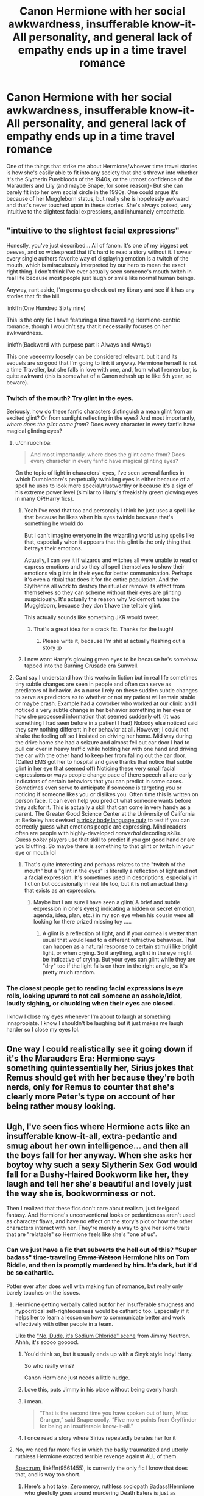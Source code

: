 #+TITLE: Canon Hermione with her social awkwardness, insufferable know-it-All personality, and general lack of empathy ends up in a time travel romance

* Canon Hermione with her social awkwardness, insufferable know-it-All personality, and general lack of empathy ends up in a time travel romance
:PROPERTIES:
:Author: Redhotlipstik
:Score: 174
:DateUnix: 1572303139.0
:DateShort: 2019-Oct-29
:FlairText: Request
:END:
One of the things that strike me about Hermione/whoever time travel stories is how she's easily able to fit into any society that she's thrown into whether it's the Slytherin Purebloods of the 1940s, or the utmost confidence of the Marauders and Lily (and maybe Snape, for some reason)- But she can barely fit into her own social circle in the 1990s. One could argue it's because of her Muggleborn status, but really she is hopelessly awkward and that's never touched upon in these stories. She's always poised, very intuitive to the slightest facial expressions, and inhumanely empathetic.


** "intuitive to the slightest facial expressions"

Honestly, you've just described... All of fanon. It's one of my biggest pet peeves, and so widespread that it's hard to read a story without it. I swear every single authors favorite way of displaying emotion is a twitch of the mouth, which is miraculously interpreted by our hero to mean the exact right thing. I don't think I've ever actually seen someone's mouth twitch in real life because most people just laugh or smile like normal human beings.

Anyway, rant aside, I'm gonna go check out my library and see if it has any stories that fit the bill.

linkffn(One Hundred Sixty nine)

This is the only fic I have featuring a time travelling Hermione-centric romance, though I wouldn't say that it necessarily focuses on her awkwardness.

linkffn(Backward with purpose part I: Always and Always)

This one veeeerrry loosely can be considered relevant, but it and its sequels are so good that I'm going to link it anyway. Hermione herself is not a time Traveller, but she falls in love with one, and, from what I remember, is quite awkward (this is somewhat of a Canon rehash up to like 5th year, so beware).
:PROPERTIES:
:Author: TheDaniac
:Score: 53
:DateUnix: 1572322268.0
:DateShort: 2019-Oct-29
:END:

*** Twitch of the mouth? Try glint in the eyes.

Seriously, how do these fanfic characters distinguish a mean glint from an excited glint? Or from sunlight reflecting in the eyes? And most importantly, /where does the glint come from/? Does every character in every fanfic have magical glinting eyes?
:PROPERTIES:
:Author: how_to_choose_a_name
:Score: 31
:DateUnix: 1572348876.0
:DateShort: 2019-Oct-29
:END:

**** u/chiruochiba:
#+begin_quote
  And most importantly, where does the glint come from? Does every character in every fanfic have magical glinting eyes?
#+end_quote

On the topic of light in characters' eyes, I've seen several fanfics in which Dumbledore's perpetually twinkling eyes is either because of a spell he uses to look more special/trustworthy or because it's a sign of his extreme power level (similar to Harry's freakishly green glowing eyes in many OP!Harry fics).
:PROPERTIES:
:Author: chiruochiba
:Score: 16
:DateUnix: 1572372220.0
:DateShort: 2019-Oct-29
:END:

***** Yeah I've read that too and personally I think he just uses a spell like that because he likes when his eyes twinkle because that's something he would do

But I can't imagine everyone in the wizarding world using spells like that, especially when it appears that this glint is the only thing that betrays their emotions.

Actually, I can see it if wizards and witches all were unable to read or express emotions and so they all spell themselves to show their emotions via glints in their eyes for better communication. Perhaps it's even a ritual that does it for the entire population. And the Slytherins all work to destroy the ritual or remove its effect from themselves so they can scheme without their eyes are glinting suspiciously. It's actually the reason why Voldemort hates the Muggleborn, because they don't have the telltale glint.

This actually sounds like something JKR would tweet.
:PROPERTIES:
:Author: how_to_choose_a_name
:Score: 11
:DateUnix: 1572373251.0
:DateShort: 2019-Oct-29
:END:

****** That's a great idea for a crack fic. Thanks for the laugh!
:PROPERTIES:
:Author: chiruochiba
:Score: 4
:DateUnix: 1572377366.0
:DateShort: 2019-Oct-29
:END:

******* Please write it, because I'm shit at actually fleshing out a story :p
:PROPERTIES:
:Author: how_to_choose_a_name
:Score: 2
:DateUnix: 1572378763.0
:DateShort: 2019-Oct-29
:END:


***** I now want Harry's glowing green eyes to be because he's somehow tapped into the Burning Crusade era Sunwell.
:PROPERTIES:
:Author: Raesong
:Score: 5
:DateUnix: 1572377105.0
:DateShort: 2019-Oct-29
:END:


**** Cant say I understand how this works in fiction but in real life sometimes tiny subtle changes are seen in people and often can serve as predictors of behavior. As a nurse I rely on these sudden subtle changes to serve as predictors as to whether or not my patient will remain stable or maybe crash. Example had a coworker who worked at our clinic and I noticed a very subtle change in her behavior something in her eyes or how she processed information that seemed suddenly off. (It was something I had seen before in a patient I had) Nobody else noticed said they saw nothing different in her behavior at all. However; I could not shake the feeling off so I insisted on driving her home. Mid way during the drive home she had a seizure and almost fell out car door I had to pull car over in heavy traffic while holding her with one hand and driving the car with the other hand to keep her from falling out the car door. (Called EMS got her to hospital and gave thanks that notice that subtle glint in her eye that seemed off) Noticing these very small facial expressions or ways people change pace of there speech all are early indicators of certain behaviors that you can predict in some cases. Sometimes even serve to anticipate if someone is targeting you or noticing if someone likes you or dislikes you. Often time this is written on person face. It can even help you predict what someone wants before they ask for it. This is actually a skill that can come in very handy as a parent. The Greater Good Science Center at the University of California at Berkeley has devised [[http://greatergood.berkeley.edu/ei_quiz/][a tricky body language quiz]] to test if you can correctly guess what emotions people are expressing. Mind readers often are people with highly-developed /nonverbal/ decoding /skills./ Guess /poker/ players use that skill to predict if you got good hand or are you bluffing. So maybe there is something to that glint or twitch in your eye or mouth lol
:PROPERTIES:
:Author: wishcoulddomore
:Score: 5
:DateUnix: 1572537115.0
:DateShort: 2019-Oct-31
:END:

***** That's quite interesting and perhaps relates to the "twitch of the mouth" but a "glint in the eyes" is literally a reflection of light and not a facial expression. It's sometimes used in descriptions, especially in fiction but occasionally in real life too, but it is not an actual thing that exists as an expression.
:PROPERTIES:
:Author: how_to_choose_a_name
:Score: 1
:DateUnix: 1572537993.0
:DateShort: 2019-Oct-31
:END:

****** Maybe but I am sure I have seen a glint( A brief and subtle expression in one's eye(s) indicating a hidden or secret emotion, agenda, idea, plan, etc.) in my son eye when his cousin were all looking for there prized missing toy .....
:PROPERTIES:
:Author: wishcoulddomore
:Score: 1
:DateUnix: 1572550182.0
:DateShort: 2019-Oct-31
:END:

******* A glint is a reflection of light, and if your cornea is wetter than usual that would lead to a different refractive behaviour. That can happen as a natural response to certain stimuli like bright light, or when crying. So if anything, a glint in the eye might be indicative of crying. But your eyes can glint while they are "dry" too if the light falls on them in the right angle, so it's pretty much random.
:PROPERTIES:
:Author: how_to_choose_a_name
:Score: 2
:DateUnix: 1572553709.0
:DateShort: 2019-Oct-31
:END:


*** The closest people get to reading facial expressions is eye rolls, looking upward to not call someone an asshole/idiot, loudly sighing, or chuckling when their eyes are closed.

I know I close my eyes whenever I'm about to laugh at something innapropiate. I know I shouldn't be laughing but it just makes me laugh harder so I close my eyes lol.
:PROPERTIES:
:Author: HalpMe100
:Score: 10
:DateUnix: 1572346242.0
:DateShort: 2019-Oct-29
:END:


** One way I could realistically see it going down if it's the Marauders Era: Hermione says something quintessentially her, Sirius jokes that Remus should get with her because they're both nerds, only for Remus to counter that she's clearly more Peter's type on account of her being rather mousy looking.
:PROPERTIES:
:Author: Raesong
:Score: 27
:DateUnix: 1572328309.0
:DateShort: 2019-Oct-29
:END:


** Ugh, I've seen fics where Hermione acts like an insufferable know-it-all, extra-pedantic and smug about her own intelligence... and then all the boys fall for her anyway. When she asks her boytoy why such a sexy Slytherin Sex God would fall for a Bushy-Haired Bookworm like her, they laugh and tell her she's beautiful and lovely just the way she is, bookworminess or not.

Then I realized that these fics don't care about realism, just feelgood fantasy. And Hermione's unconventional looks or pedanticness aren't used as character flaws, and have no effect on the story's plot or how the other characters interact with her. They're merely a way to give her some traits that are "relatable" so Hermione feels like she's "one of us".
:PROPERTIES:
:Author: 4ecks
:Score: 111
:DateUnix: 1572306687.0
:DateShort: 2019-Oct-29
:END:

*** Can we just have a fic that subverts the hell out of this? "Super badass" time-traveling +Emma Watson+ Hermione hits on Tom Riddle, and then is promptly murdered by him. It's dark, but it'd be so cathartic.

Potter ever after does well with making fun of romance, but really only barely touches on the issues.
:PROPERTIES:
:Score: 84
:DateUnix: 1572307273.0
:DateShort: 2019-Oct-29
:END:

**** Hermione getting verbally called out for her insufferable smugness and hypocritical self-righteousness would be cathartic too. Especially if it helps her to learn a lesson on how to communicate better and work effectively with other people in a team.

Like the [[https://www.youtube.com/watch?v=XjIZ1IGEJNo]["No, Dude, it's Sodium Chloride" scene]] from Jimmy Neutron. Ahhh, it's soooo gooood.
:PROPERTIES:
:Author: 4ecks
:Score: 56
:DateUnix: 1572307753.0
:DateShort: 2019-Oct-29
:END:

***** You'd think so, but it usually ends up with a Sinyk style Indy! Harry.

So who really wins?

Canon Hermione just needs a little nudge.
:PROPERTIES:
:Score: 26
:DateUnix: 1572308162.0
:DateShort: 2019-Oct-29
:END:


***** Love this, puts Jimmy in his place without being overly harsh.
:PROPERTIES:
:Author: YOB1997
:Score: 5
:DateUnix: 1572357430.0
:DateShort: 2019-Oct-29
:END:


***** i mean.

#+begin_quote
  “That is the second time you have spoken out of turn, Miss Granger,” said Snape coolly. “Five more points from Gryffindor for being an insufferable know-it-all.”
#+end_quote
:PROPERTIES:
:Author: j3llyf1shh
:Score: 5
:DateUnix: 1572402753.0
:DateShort: 2019-Oct-30
:END:


***** I once read a story where Sirius repeatedly berates her for it
:PROPERTIES:
:Author: The379thHero
:Score: 2
:DateUnix: 1572358379.0
:DateShort: 2019-Oct-29
:END:


**** No, we need far more fics in which the badly traumatized and utterly ruthless Hermione exacted terrible revenge against ALL of them.

[[https://www.fanfiction.net/s/9561455/1/Spectrum][Spectrum]], linkffn(9561455), is currently the only fic I know that does that, and is way too short.
:PROPERTIES:
:Author: InquisitorCOC
:Score: 9
:DateUnix: 1572312182.0
:DateShort: 2019-Oct-29
:END:

***** Here's a hot take: Zero mercy, ruthless sociopath Badass!Hermione who gleefully goes around murdering Death Eaters is just as ridiculous as the social butterfly Ultrafemme!Hermione who turns Death Eaters to the good side with the mystical properties of her vagina.

They're two sides of the same fanon coin.
:PROPERTIES:
:Author: 4ecks
:Score: 76
:DateUnix: 1572312806.0
:DateShort: 2019-Oct-29
:END:

****** I laughed at the second half of the sentence. But sadly it is all-too-common.
:PROPERTIES:
:Score: 17
:DateUnix: 1572313130.0
:DateShort: 2019-Oct-29
:END:


****** Not after she had lost everyone and seen far more atrocities than in canon
:PROPERTIES:
:Author: InquisitorCOC
:Score: 0
:DateUnix: 1572313209.0
:DateShort: 2019-Oct-29
:END:

******* You could make the same case of Ultrafemme!Hermione who discovers that her magic comes from a squib lineage ([[http://www.accio-quote.org/articles/2007/0730-bloomsbury-chat.html][JKR confirmed that muggleborn magic is inherited by distant magical ancestry]]), and then she's given a formal introduction to the top ranks of wizarding society and becomes the girl version of Lord Hadrian Peverell.

Canon can be massaged the same way to get that result, just as you can for Badass!Hermione. Her Yule Ball appearance caught Draco's attention.

#+begin_quote
  But she didn't look like Hermione at all. She had done something with her hair; it was no longer bushy, but sleek and shiny, and twisted up into an elegant knot at the back of her head. She was wearing robes made of a floaty, periwinkle-blue material, and she was holding herself differently, somehow---or maybe it was merely the absence of the twenty or so books she usually had slung over her back.

  Parvati was gazing at Hermione in unflattering disbelief. She wasn't the only one, either; when the doors to the Great Hall opened, Krum's fan club from the library stalked past, throwing Hermione looks of deepest loathing. Pansy Parkinson gaped at her as she walked by with Malfoy, and even he didn't seem to be able to find an insult to throw at her.
#+end_quote
:PROPERTIES:
:Author: 4ecks
:Score: 20
:DateUnix: 1572314409.0
:DateShort: 2019-Oct-29
:END:

******** In the illustrated version of GOF, there's a wonderful portrayal of the Yule Ball where Hermione looks wonderful, Draco is gaping at her and Pansy looks ghastly in pink

My only complaint is we don't see Ron in his dress robes
:PROPERTIES:
:Author: VerityPushpram
:Score: 16
:DateUnix: 1572335423.0
:DateShort: 2019-Oct-29
:END:

********* [[https://www.mugglenet.com/2019/10/jim-kay-works-wonders-with-the-illustrated-harry-potter-and-the-goblet-of-fire/][isn't that ron in the corner]]
:PROPERTIES:
:Author: j3llyf1shh
:Score: 3
:DateUnix: 1572359041.0
:DateShort: 2019-Oct-29
:END:

********** [[https://www.mugglenet.com/wp-content/uploads/2019/10/Harry_Potter_Goblet_Of_Fire_Illustrated_074-e1570989424553-1024x768.jpg][Isn't that Ron in the spot. Light.]]
:PROPERTIES:
:Author: ForwardDiscussion
:Score: 2
:DateUnix: 1572361023.0
:DateShort: 2019-Oct-29
:END:

*********** Losing his religion?

I originally thought that but I think it's one of the twins
:PROPERTIES:
:Author: VerityPushpram
:Score: 3
:DateUnix: 1572373711.0
:DateShort: 2019-Oct-29
:END:

************ Would one of the twins be standing next to Padma glaring balefully at Hermione and Krum?
:PROPERTIES:
:Author: ForwardDiscussion
:Score: 1
:DateUnix: 1572373808.0
:DateShort: 2019-Oct-29
:END:

************* Actually looking at it again, I do think it's Ron

His robes are frayed and he looks PISSED
:PROPERTIES:
:Author: VerityPushpram
:Score: 1
:DateUnix: 1572377197.0
:DateShort: 2019-Oct-29
:END:


***** The issue is that it should be a trio fic. Harry, Ron, and Hermione team up to get their terrible revenge. Just one ends up being poorly done.
:PROPERTIES:
:Score: 15
:DateUnix: 1572313097.0
:DateShort: 2019-Oct-29
:END:

****** linkffn([[https://www.fanfiction.net/s/13108396/1/]]) has Harry and Hermione go on a [[https://tvtropes.org/pmwiki/pmwiki.php/Main/RoaringRampageOfRevenge][Roaring Rampage of Revenge]] after Ron is murdered. They even have a dynamic going, which can be summarised as follows:

*Harry:* DIEDIEDIE! /AVADA-/

*Hermione:* [nonverbally Disarsms Harry] Not yet, Harry. We need to pump this scum for information first.
:PROPERTIES:
:Author: turbinicarpus
:Score: 2
:DateUnix: 1572347655.0
:DateShort: 2019-Oct-29
:END:

******* [[https://www.fanfiction.net/s/13108396/1/][*/For Lack of a Bezoar/*]] by [[https://www.fanfiction.net/u/10461539/BolshevikMuppet99][/BolshevikMuppet99/]]

#+begin_quote
  Canon Divergence from HBP. When Harry fails to save Ron's life in Slughorn's office, he and Hermione are thrust into a search for answers. But the path is thornier than either of them could have possibly imagined.
#+end_quote

^{/Site/:} ^{fanfiction.net} ^{*|*} ^{/Category/:} ^{Harry} ^{Potter} ^{*|*} ^{/Rated/:} ^{Fiction} ^{M} ^{*|*} ^{/Chapters/:} ^{5} ^{*|*} ^{/Words/:} ^{35,032} ^{*|*} ^{/Reviews/:} ^{95} ^{*|*} ^{/Favs/:} ^{332} ^{*|*} ^{/Follows/:} ^{176} ^{*|*} ^{/Updated/:} ^{11/16/2018} ^{*|*} ^{/Published/:} ^{10/31/2018} ^{*|*} ^{/Status/:} ^{Complete} ^{*|*} ^{/id/:} ^{13108396} ^{*|*} ^{/Language/:} ^{English} ^{*|*} ^{/Genre/:} ^{Angst/Mystery} ^{*|*} ^{/Characters/:} ^{Harry} ^{P.,} ^{Ron} ^{W.,} ^{Hermione} ^{G.,} ^{Draco} ^{M.} ^{*|*} ^{/Download/:} ^{[[http://www.ff2ebook.com/old/ffn-bot/index.php?id=13108396&source=ff&filetype=epub][EPUB]]} ^{or} ^{[[http://www.ff2ebook.com/old/ffn-bot/index.php?id=13108396&source=ff&filetype=mobi][MOBI]]}

--------------

*FanfictionBot*^{2.0.0-beta} | [[https://github.com/tusing/reddit-ffn-bot/wiki/Usage][Usage]]
:PROPERTIES:
:Author: FanfictionBot
:Score: 1
:DateUnix: 1572347670.0
:DateShort: 2019-Oct-29
:END:


****** u/Hellstrike:
#+begin_quote
  Just one ends up being poorly done.
#+end_quote

No, at least Harry and Hermione work perfectly well as ruthless, time-travelling serial killers. Ron grew up in a stable environment while Hermione clearly had issues in the early books and no problems with bending her morals for the results she wanted. And Harry grew up in a cupboard.
:PROPERTIES:
:Author: Hellstrike
:Score: -1
:DateUnix: 1572386485.0
:DateShort: 2019-Oct-30
:END:


***** [[https://www.fanfiction.net/s/9561455/1/][*/Spectrum/*]] by [[https://www.fanfiction.net/u/3510863/Consume][/Consume/]]

#+begin_quote
  When Hermione travels back in time and kills Tom Riddle, the destruction of evil becomes an addiction she can't sate. Follow Hermione as she extracts her revenge...slowly. ONE-SHOT Time-Travel. DARK! RATED-M. R&R.
#+end_quote

^{/Site/:} ^{fanfiction.net} ^{*|*} ^{/Category/:} ^{Harry} ^{Potter} ^{*|*} ^{/Rated/:} ^{Fiction} ^{M} ^{*|*} ^{/Chapters/:} ^{2} ^{*|*} ^{/Words/:} ^{3,019} ^{*|*} ^{/Reviews/:} ^{20} ^{*|*} ^{/Favs/:} ^{89} ^{*|*} ^{/Follows/:} ^{54} ^{*|*} ^{/Updated/:} ^{10/19/2013} ^{*|*} ^{/Published/:} ^{8/3/2013} ^{*|*} ^{/Status/:} ^{Complete} ^{*|*} ^{/id/:} ^{9561455} ^{*|*} ^{/Language/:} ^{English} ^{*|*} ^{/Genre/:} ^{Horror} ^{*|*} ^{/Characters/:} ^{Hermione} ^{G.} ^{*|*} ^{/Download/:} ^{[[http://www.ff2ebook.com/old/ffn-bot/index.php?id=9561455&source=ff&filetype=epub][EPUB]]} ^{or} ^{[[http://www.ff2ebook.com/old/ffn-bot/index.php?id=9561455&source=ff&filetype=mobi][MOBI]]}

--------------

*FanfictionBot*^{2.0.0-beta} | [[https://github.com/tusing/reddit-ffn-bot/wiki/Usage][Usage]]
:PROPERTIES:
:Author: FanfictionBot
:Score: 4
:DateUnix: 1572312197.0
:DateShort: 2019-Oct-29
:END:


*** Maybe because they're not necessarily flaws and that's very subjective?

Edit: Everyone once in a while I get downvoted, and I'm extremely proud of it. Because of how nonsensical the opposing view is.

Thanks for putting a smile on my face, guys. Keep raging about free literature that you read and nobody is making you. How dare they
:PROPERTIES:
:Author: RamblingNow
:Score: -11
:DateUnix: 1572326887.0
:DateShort: 2019-Oct-29
:END:

**** Yeah it's subjective but the reality is that most people do see them as flaws. And a Hermione that has all these attributes that are commonly seen as flaws and yet everyone loves her because of them or just somehow doesn't care at all about them is unrealistic wish fulfilment.
:PROPERTIES:
:Author: how_to_choose_a_name
:Score: 7
:DateUnix: 1572348343.0
:DateShort: 2019-Oct-29
:END:

***** To add onto this: If those character traits /don't/ count as flaws... then that version of Hermione has no flaws at all.

And if that's the case, what does that do to her character?

If Hermione's flaws, her traits of bossiness and self-righteousness, are portrayed in the story and treated by other characters as her being "motivated" and the "moral center", she basically becomes Emma Watson Movie Hermione. A bland, blank-slate character who remains static throughout the whole of the story. She's always strong, good, and competent, at the expense of having growth (and being the narrative equivalent of plain oatmeal), compared to Ron's arc of jealousy, doubt, and frustration, leading to his abandonment of the team, and his return to earn forgiveness when he realizes what he's done.

This kind of reminds me of an interview by Daisy Ridley, an actress in Star Wars, [[https://www.forbes.com/sites/erikkain/2018/03/10/star-wars-star-daisy-ridley-says-that-rey-has-no-weaknesses/#536a04f04418][who shares the same perspective of "flaws are subjective".]]

#+begin_quote
  *"I don't really believe in weaknesses in people,"* Ridley said. "Because I think you can't decide what's good and what's bad in a person because everything makes the whole and the whole is greater than the sum of the parts, as we know. I for sure think people can work on themselves, with things like anger and jealousy, maybe things like that, but that's workable, that's not something that's fixed that can't be changed."
#+end_quote

...How do you identify what you need to do to improve yourself and learn to be a better person, if you don't believe in weakness?
:PROPERTIES:
:Author: 4ecks
:Score: 6
:DateUnix: 1572352336.0
:DateShort: 2019-Oct-29
:END:

****** You don't need to improve yourself and learn to be a better person, as you put it. What a silly concept. That's not a requirement for anyone. The implication being you're a terrible person to begin with.

This is what happens when you don't think for yourself, you repeat the common wisdom and it's non-sense.

As for all that other critical theory you espoused above, I'm not even touching that. What a ridiculous way of looking at things.
:PROPERTIES:
:Author: RamblingNow
:Score: -1
:DateUnix: 1572364630.0
:DateShort: 2019-Oct-29
:END:

******* You can improve yourself without being a terrible person before. And what you're saying implies that either you are already perfect (unlikely) or you know that you could be better than you are and decide not to. Sure you can do that if you want to, but honestly that seems like a rather dull life to me.

And regardless of what you think is the right choice in real life, characters like that in fiction tend to be just not very interesting, at least as the main character. Either they are depicted as perfect from day one, which is supremely boring, or they don't learn from their mistakes, which makes the audience dislike them.
:PROPERTIES:
:Author: how_to_choose_a_name
:Score: 5
:DateUnix: 1572366657.0
:DateShort: 2019-Oct-29
:END:

******** All very subjective.
:PROPERTIES:
:Author: RamblingNow
:Score: -1
:DateUnix: 1572366784.0
:DateShort: 2019-Oct-29
:END:

********* You are of course allowed to like any story you want, including ridiculous wish fulfilment fics. And so is everyone else. And since there are people who write that drivel they at least probably like them too, so you're not even alone.

But that doesn't make it an interesting story to the average reader or a majority of readers or anything.

And this might be mean or intolerant or whatever but if you find stories that feature a perfect protagonist who never has to overcome any real obstacles /interesting/ then I just can't take your opinion on that matter seriously.
:PROPERTIES:
:Author: how_to_choose_a_name
:Score: 3
:DateUnix: 1572372469.0
:DateShort: 2019-Oct-29
:END:


***** The reality is you're pulling these statistics out of Narnia. I don't think your second sentence made any sense.
:PROPERTIES:
:Author: RamblingNow
:Score: -4
:DateUnix: 1572365257.0
:DateShort: 2019-Oct-29
:END:

****** Curious, I don't remember any statistics.

In any case, my statement was based on the observation of the people around me and people on the internet. It might be wrong, but I don't think so.

I'm fairly certain that my second sentence did make sense but then I was the one who wrote it so I'm probably biased in that regard.
:PROPERTIES:
:Author: how_to_choose_a_name
:Score: 3
:DateUnix: 1572372134.0
:DateShort: 2019-Oct-29
:END:


** This is the main reason why I have to filter out Hermione or Sakura as main characters from searches. There's nothing wrong with the characters themselves (okay, that was a lie, Sakura is mediocre), but the way they're often portrayed is so Mary Sue-ish the authors ought to be punished. It's infuriating to come across fic after fic where the prose and most things are really good, only to have it ruined by Mary Sue. They keep pulling out new magics or jutsus out of their ass and are super geniuses at everything. And you can tell it's a thinly veiled self insert too, the way they keep cooing about Ron and Harry as "her boys" or Naruto and Sasuke as "her pack". Disgusting.
:PROPERTIES:
:Author: SnowingSilently
:Score: 20
:DateUnix: 1572318181.0
:DateShort: 2019-Oct-29
:END:

*** That's surprising to hear on Sakura - really, Naruto fics are far more filled with main character OPness when it isn't Sakura in my rather limited experience. Plus, she seems to have a lot of potential to a) make into a better character than whatever mess Naruto canon is, and b) actually not be crazy overpowered so needing to be smart.

I'm sure there's some wish fulfilment fics, but they don't seem to nearly compare in Volume to the Naruto wish fulfilment ones, or Harry in this fandom
:PROPERTIES:
:Author: matgopack
:Score: 11
:DateUnix: 1572325814.0
:DateShort: 2019-Oct-29
:END:

**** If you look on FFN, it's definitely more OP Naruto, but I've found AO3 to be infuriatingly Sakura galore. If you cut out all the Sasuke/Naruto slash there's a lot of Sakura around. Basically anything that's tagged as BAMF Sakura is suspect, same with BAMF Hermione. OP Sakura is way less believable because in a story where the final battles are like gods duking it out, she's far lesser. Her Chakra pool is tiny, her motivation weak, and her foundation inferior. Yet these stories like to make it so that the moment she puts in effort she's baby Itachi and better. She's intelligent, but she's not next Itachi or next Hokage levels of intelligent. The thing is, she's intelligent enough to definitely be a major player, but not in the way that fanfic authors like to make her out to be. She couldn't be frontline, but what canon has her do is fairly close to optimal. The top fic on AO3 for Sakura is Pulling My Weight or something, and it's been a while since I read it, but at one point, Sasuke tries to fight her and Orochimaru stops him and says she could destroy his mind with one finger. That's canonically out of her skillset and Naruto isn't a world where with enough intelligence you could reasonably segue into any skillset. My biggest problem with Sakura or Hermione fics is that since they're not the main characters, when people write them, they want to make them important. Put a piece of themselves into them, spruce them up a bit. So while there's mountains more Harry or Naruto wish-fulfillment trash out there, Sakura and Hermione fics just tend towards being wish fulfillment, so when you want to read a good fic about them it's hard.
:PROPERTIES:
:Author: SnowingSilently
:Score: 17
:DateUnix: 1572327745.0
:DateShort: 2019-Oct-29
:END:

***** u/hamoboy:
#+begin_quote
  She's intelligent, but she's not next Itachi or next Hokage levels of intelligent.
#+end_quote

I'd question exactly what standard of intelligence Itachi actually is given than he killed his entire clan at the behest of Danzo. He mindraped his brother twice and expected him to just live a normal life afterward and rebuild their clan. He allegedly became a spy in Akatsuki and yet Konoha and Naruto are continually surprised by Akatsuki's actions and motivations throughout Shipuuden. These are not the actions of an intelligent character.
:PROPERTIES:
:Author: hamoboy
:Score: 4
:DateUnix: 1572392946.0
:DateShort: 2019-Oct-30
:END:

****** I had a much longer comment that accidentally got deleted, so all I'll say is that everyone was holding the idiot ball throughout the series, so just as we consider Dumbledore to be probably smarter than Hermione in spite of glaring plotholes, so do we consider Itachi to be smarter than Sakura. Also, I'd like to say that the killing of the clan was fairly close to the optimal choice if you analyse the circumstances. I think he should have spared the children, but maybe he wanted Sasuke to be more focused on getting revenge than waste his time taking care of the children. Getting Sasuke to kill him in order to activate the Mangekyō and then get the eternal Mangekyō is a pretty good idea, though no need to mindrape Sasuke, that's pretty dumb. Not quite sure Kishimoto came up with all this when he decided to have Itachi do all of that, but the Watsonian explanation at least partially checks out. He became a spy, but I think his only point of contact was Danzō, who was a dick and definitely would not tell Tsunade. I don't think he kept in contact with the Third, but even if he did he probably wouldn't keep in contact with Tsunade because she'd probably ruin his whole suicide plan or something.
:PROPERTIES:
:Author: SnowingSilently
:Score: 6
:DateUnix: 1572396151.0
:DateShort: 2019-Oct-30
:END:

******* There's definitely different types and areas of intelligence. She's intelligent enough to learn and apply doctor level medical science as a teenager. Naruto, although he eventually became Hokage, definitely could never do that. "Kage level intellect" IMHO refers more to politics, strategy and wisdom than science and medicine. Even if she wasn't portrayed so pathetically in canon, I don't see Sakura leading an army. But then I don't see Naruto performing eye surgery.

I totally get you about the the idiot ball being handed to everyone to make the plot more forward, but I'd say that unlike with Dumbledore, we never see Itachi being brilliant at anything except jutsus. Dumbledore is shown to be a powerful wizard and a subtle manipulator. That the plot requires him to hold the idiot ball in the first few books notwithstanding, we have canon evidence of his brilliance. Itachi... Not so much. Definitely one of the most powerful and brilliant shinobi, but strategic brilliance? Political cunning? Wisdom? No. His character arc shows the total opposite of that. He gets played by Danzo, enacts a cunning plan on his brother that while displaying amazing feats of genjutsu breaks him completely, and ultimately fails because Sasuke rejects everything Itachi planned for him.

IMHO the Uchiha massacre doesn't make sense. That nothing could be done until matters reached a boiling point and the options were either personality warping dojutsu or genocide was just stupid. It reflects very badly on both Hiruzen's competence and character. Danzo himself is just a convenient plot device to take all the blame that would otherwise be heaped on Hiruzen. Can't put Naruto's loving grandfather figure in a bad light. At the very least children Sasuke's age and younger should have been spared, if not all the civilians. Fugaku could have simply taken his moderate faction and begged mercy from the Hokage. IMHO the blame falls entirely on Hiruzen and his incompetence/weakness. At the end of the day, the massacre still massively weakened the village, and left them more vulnerable to Obito/Madara/Tobi's machinations.

Also, Jiraiya was the spymaster of Konoha, IIRC. At least, that's the Watsonian reason for him not raising Naruto. If the spymaster who was investigating Akatsuki wasn't given the contact for Konoha's spy inside Akatsuki, then Hiruzen is complete trash. Hundreds of people died for nothing.
:PROPERTIES:
:Author: hamoboy
:Score: 3
:DateUnix: 1572398089.0
:DateShort: 2019-Oct-30
:END:


**** Her character is funny enough much better in Boruto.

Shame Boruto sucks.

My issue with Sakura reading/watching Naruto was that she was useless for quite a bit of the series. But then her character growth felt forced. Then she regressed a bunch.
:PROPERTIES:
:Score: 6
:DateUnix: 1572326340.0
:DateShort: 2019-Oct-29
:END:

***** I've actually never read or watched any of it, so my entire acquaintance with her is that I'm told she's very annoying in canon, and that people like to bash her. Her character does have a lot of potential from my view, just by not being obscenely overpowered:P
:PROPERTIES:
:Author: matgopack
:Score: 3
:DateUnix: 1572326455.0
:DateShort: 2019-Oct-29
:END:

****** Oh I agree her character had potential.

It was her personality that really got in the way.

But as a fanfiction character, yeah she can be improved, especially if you shift ages so the series isn't about child soldiers.
:PROPERTIES:
:Score: 4
:DateUnix: 1572326687.0
:DateShort: 2019-Oct-29
:END:

******* The fault lies with Kishimoto and the shounen genre in general. Women can't be more powerful than men, can't be more competent than men, and have to drop everything and become housewives the moment a child is born. It says something that the most powerful female character in Naruto (Shipuuden-era) is a post menopausal spinster who never had children.

Kishi basically didn't care about Sakura's character arc, and largely used her as a plot device to introduce more tension into the narrative whenever it was needed. Generally by making Sakura make extremely bad decisions that painted her as weak, manipulative and useless. All her vaunted intelligence and skills meant nothing in the face of what her character actually did throughout the story. Which was cry a lot, enter fights she couldn't win, and get rescued by one of the boys.

The largely female writer population of the AO3 Naruto fandom write Sakura as either the most badass of the trio, or the emotional centre of the trio, as a reaction to the very real deficiencies in canon. I tolerate BAMF Sakura better than BAMF Hermione because Sakura was never coddled by the canon narrative. She was the Ron of her trio.
:PROPERTIES:
:Author: hamoboy
:Score: 4
:DateUnix: 1572392630.0
:DateShort: 2019-Oct-30
:END:

******** To a degree, I agree with you.

I do think the bigger issue is that he just ended up writing a 12 year old girl. There's also the cultural dissonance between how we view proper friendships and how the japanese do.
:PROPERTIES:
:Score: 1
:DateUnix: 1572400281.0
:DateShort: 2019-Oct-30
:END:


*** As main characters I'm inclined to agree with you.
:PROPERTIES:
:Score: 1
:DateUnix: 1572326781.0
:DateShort: 2019-Oct-29
:END:


** I wouldn't qualify what you're asking for as canon Hermione - it's just as much a caricature as the suave/super popular Hermione you mention seeing all the time
:PROPERTIES:
:Author: matgopack
:Score: 13
:DateUnix: 1572325622.0
:DateShort: 2019-Oct-29
:END:


** Shayalonie much?

Sorry If I mispelled ...i hate sex Goddess time travel Mione so much!
:PROPERTIES:
:Author: Mypriscious
:Score: 6
:DateUnix: 1572341664.0
:DateShort: 2019-Oct-29
:END:

*** I have a guilty pleasure for her debt of time story
:PROPERTIES:
:Author: beachbumbabe21
:Score: 3
:DateUnix: 1572370809.0
:DateShort: 2019-Oct-29
:END:

**** She is a good writer. I just dislike her characterization to the point I am not interested in re-reading.
:PROPERTIES:
:Author: Mypriscious
:Score: 2
:DateUnix: 1572423482.0
:DateShort: 2019-Oct-30
:END:


** I haven't seen that personally. I did enjoy linkffn(The Minister's Secret)
:PROPERTIES:
:Author: midasgoldentouch
:Score: 8
:DateUnix: 1572307300.0
:DateShort: 2019-Oct-29
:END:

*** [[https://www.fanfiction.net/s/11802503/1/][*/The Minister's Secret/*]] by [[https://www.fanfiction.net/u/354278/Canimal][/Canimal/]]

#+begin_quote
  (Complete) The love of the Minister's life disappeared just before the end of the First Wizarding War. When he finds her again, he can hardly trust his sanity. His first action as the new Minister for Magic is to break at least a dozen international laws to bring her home. Hermione soon finds herself in the early 70s surrounded by future followers of the Dark Lord.
#+end_quote

^{/Site/:} ^{fanfiction.net} ^{*|*} ^{/Category/:} ^{Harry} ^{Potter} ^{*|*} ^{/Rated/:} ^{Fiction} ^{M} ^{*|*} ^{/Chapters/:} ^{108} ^{*|*} ^{/Words/:} ^{713,637} ^{*|*} ^{/Reviews/:} ^{6,789} ^{*|*} ^{/Favs/:} ^{2,205} ^{*|*} ^{/Follows/:} ^{1,702} ^{*|*} ^{/Updated/:} ^{1/20} ^{*|*} ^{/Published/:} ^{2/20/2016} ^{*|*} ^{/Status/:} ^{Complete} ^{*|*} ^{/id/:} ^{11802503} ^{*|*} ^{/Language/:} ^{English} ^{*|*} ^{/Genre/:} ^{Romance/Family} ^{*|*} ^{/Characters/:} ^{<Hermione} ^{G.,} ^{Kingsley} ^{S.>} ^{Aberforth} ^{D.,} ^{Antonin} ^{D.} ^{*|*} ^{/Download/:} ^{[[http://www.ff2ebook.com/old/ffn-bot/index.php?id=11802503&source=ff&filetype=epub][EPUB]]} ^{or} ^{[[http://www.ff2ebook.com/old/ffn-bot/index.php?id=11802503&source=ff&filetype=mobi][MOBI]]}

--------------

*FanfictionBot*^{2.0.0-beta} | [[https://github.com/tusing/reddit-ffn-bot/wiki/Usage][Usage]]
:PROPERTIES:
:Author: FanfictionBot
:Score: 4
:DateUnix: 1572307323.0
:DateShort: 2019-Oct-29
:END:


** I like to think that I portray Hermione pretty accurately in In the Bleak Midwinter, my time-travel romance. Of course, haughty, handsome, rich Tom Riddle is still barely tolerating her, because yeah. I did warn people that this will be a slow burn. So far, some progress has been made, as Tom insisted she dress better and do something with her hair, and Mary Riddle is giving her etiquette lessons.

Edited to add: I just noticed that this is a request, not just a discussion, so here ya go:

linkao3([[https://archiveofourown.org/works/15430560/chapters/35816418]])
:PROPERTIES:
:Author: MTheLoud
:Score: 7
:DateUnix: 1572352931.0
:DateShort: 2019-Oct-29
:END:

*** For the record, I am not the author and I can second this recommendation.
:PROPERTIES:
:Author: Pondincherry
:Score: 3
:DateUnix: 1573160410.0
:DateShort: 2019-Nov-08
:END:


** [deleted]
:PROPERTIES:
:Score: 4
:DateUnix: 1572386884.0
:DateShort: 2019-Oct-30
:END:

*** Ehh, Krum was definitely a bit too old though. He was essentially a super senior.

I do think she ended up mellowing out a bit as the years went on, but...

Would you honestly say she had any compatibility with people in the past?

Then you start getting the whole Tom Riddle x Hermione fics that are just blegh.
:PROPERTIES:
:Score: 2
:DateUnix: 1572387226.0
:DateShort: 2019-Oct-30
:END:


** Wasn't the premise of those stories that she became an entirely new person with Hermione Granger's memories?
:PROPERTIES:
:Author: Miqdad_Suleman
:Score: 1
:DateUnix: 1572353756.0
:DateShort: 2019-Oct-29
:END:

*** There may be a fic like that, but the majority of Hermione time travel stories I've read have her actually physically transport to the past with her own body, personality, memories, etc.
:PROPERTIES:
:Author: chiruochiba
:Score: 1
:DateUnix: 1572372625.0
:DateShort: 2019-Oct-29
:END:

**** I'm talking about the Sirius/Hermione Potter (James' twin) and the Severus/Hermione Ankaa Black ones. Don't remember names, but they were on FFN.
:PROPERTIES:
:Author: Miqdad_Suleman
:Score: 1
:DateUnix: 1572372722.0
:DateShort: 2019-Oct-29
:END:

***** The Sirius/Hermione Potter (James' twin) one involving time travel is Roundabout Destiny. linkffn(8311387)
:PROPERTIES:
:Author: ProfTilos
:Score: 1
:DateUnix: 1572385266.0
:DateShort: 2019-Oct-30
:END:

****** [[https://www.fanfiction.net/s/8311387/1/][*/Roundabout Destiny/*]] by [[https://www.fanfiction.net/u/2764183/MaryRoyale][/MaryRoyale/]]

#+begin_quote
  Hermione's destiny is altered by the Powers that Be. She is cast back to the Marauder's Era where she is Hermione Potter, the pureblood fraternal twin sister of James Potter. She retains Hermione Granger's memories, and is determined to change her brother's fate for the better. Obviously AU. Starts in their 1st year. M for language, minor violence, etc.
#+end_quote

^{/Site/:} ^{fanfiction.net} ^{*|*} ^{/Category/:} ^{Harry} ^{Potter} ^{*|*} ^{/Rated/:} ^{Fiction} ^{M} ^{*|*} ^{/Chapters/:} ^{29} ^{*|*} ^{/Words/:} ^{169,487} ^{*|*} ^{/Reviews/:} ^{2,447} ^{*|*} ^{/Favs/:} ^{9,252} ^{*|*} ^{/Follows/:} ^{2,912} ^{*|*} ^{/Updated/:} ^{12/3/2014} ^{*|*} ^{/Published/:} ^{7/11/2012} ^{*|*} ^{/Status/:} ^{Complete} ^{*|*} ^{/id/:} ^{8311387} ^{*|*} ^{/Language/:} ^{English} ^{*|*} ^{/Genre/:} ^{Romance/Adventure} ^{*|*} ^{/Characters/:} ^{Hermione} ^{G.,} ^{Sirius} ^{B.} ^{*|*} ^{/Download/:} ^{[[http://www.ff2ebook.com/old/ffn-bot/index.php?id=8311387&source=ff&filetype=epub][EPUB]]} ^{or} ^{[[http://www.ff2ebook.com/old/ffn-bot/index.php?id=8311387&source=ff&filetype=mobi][MOBI]]}

--------------

*FanfictionBot*^{2.0.0-beta} | [[https://github.com/tusing/reddit-ffn-bot/wiki/Usage][Usage]]
:PROPERTIES:
:Author: FanfictionBot
:Score: 1
:DateUnix: 1572385278.0
:DateShort: 2019-Oct-30
:END:


****** Thanks, I think it's time I reread it.
:PROPERTIES:
:Author: Miqdad_Suleman
:Score: 1
:DateUnix: 1572443413.0
:DateShort: 2019-Oct-30
:END:
